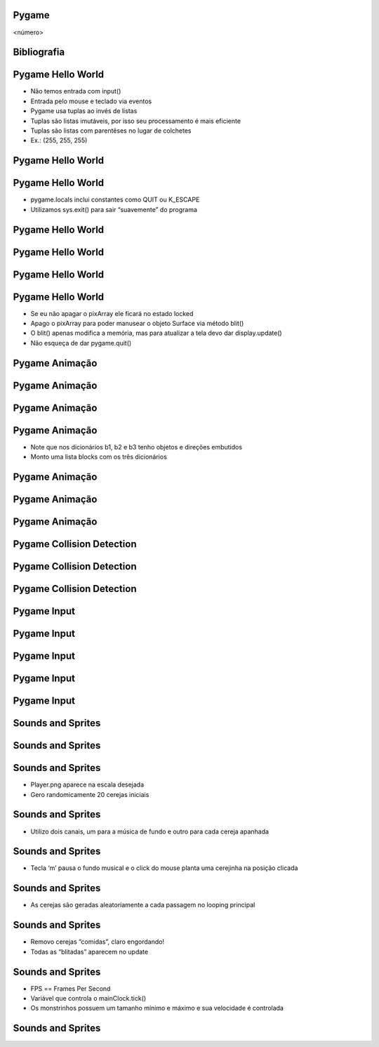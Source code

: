 Pygame
======


.. image:: img/TWP58_001.jpeg
   :height: 12.501cm
   :width: 7.754cm
   :alt: 


<número>

Bibliografia
============


.. image:: img/TWP60_001.jpeg
   :height: 11.25cm
   :width: 9cm
   :alt: 


.. image:: img/TWP60_002.jpeg
   :height: 6cm
   :width: 5.97cm
   :alt: 


Pygame Hello World
==================



+ Não temos entrada com input()
+ Entrada pelo mouse e teclado via eventos
+ Pygame usa tuplas ao invés de listas
+ Tuplas são listas imutáveis, por isso seu processamento é mais
  eficiente
+ Tuplas são listas com parentêses no lugar de colchetes
+ Ex.: (255, 255, 255)




Pygame Hello World
==================


.. image:: img/TWP60_003.png
   :height: 12.571cm
   :width: 19.702cm
   :alt: 


Pygame Hello World
==================



+ pygame.locals inclui constantes como QUIT ou K_ESCAPE
+ Utilizamos sys.exit() para sair “suavemente” do programa




Pygame Hello World
==================


.. image:: img/TWP60_004.png
   :height: 11.495cm
   :width: 22.859cm
   :alt: 


Pygame Hello World
==================


.. image:: img/TWP60_005.png
   :height: 9.727cm
   :width: 10.2cm
   :alt: 


Pygame Hello World
==================


.. image:: img/TWP60_006.png
   :height: 12.571cm
   :width: 17.06cm
   :alt: 


Pygame Hello World
==================



+ Se eu não apagar o pixArray ele ficará no estado locked
+ Apago o pixArray para poder manusear o objeto Surface via método
  blit()
+ O blit() apenas modifica a memória, mas para atualizar a tela devo
  dar display.update()
+ Não esqueça de dar pygame.quit()


Pygame Animação
===============


.. image:: img/TWP60_007.png
   :height: 11.826cm
   :width: 11.217cm
   :alt: 


Pygame Animação
===============


.. image:: img/TWP60_008.png
   :height: 11.747cm
   :width: 10.503cm
   :alt: 


Pygame Animação
===============


.. image:: img/TWP60_009.png
   :height: 12.571cm
   :width: 18.123cm
   :alt: 


Pygame Animação
===============









+ Note que nos dicionários b1, b2 e b3 tenho objetos e direções
  embutidos
+ Monto uma lista blocks com os três dicionários


.. image:: img/TWP60_010.png
   :height: 3.199cm
   :width: 23.804cm
   :alt: 


Pygame Animação
===============


.. image:: img/TWP60_011.png
   :height: 12.571cm
   :width: 18.03cm
   :alt: 


Pygame Animação
===============


.. image:: img/TWP60_012.png
   :height: 12.571cm
   :width: 17.166cm
   :alt: 


Pygame Animação
===============


.. image:: img/TWP60_013.png
   :height: 9.623cm
   :width: 22.859cm
   :alt: 


Pygame Collision Detection
==========================


.. image:: img/TWP60_014.png
   :height: 8.492cm
   :width: 12.117cm
   :alt: 


Pygame Collision Detection
==========================


.. image:: img/TWP60_015.png
   :height: 7.381cm
   :width: 11.244cm
   :alt: 


Pygame Collision Detection
==========================


.. image:: img/TWP60_016.png
   :height: 12.571cm
   :width: 21.284cm
   :alt: 


Pygame Input
============


.. image:: img/TWP60_017.png
   :height: 11.614cm
   :width: 11.085cm
   :alt: 


Pygame Input
============


.. image:: img/TWP60_018.png
   :height: 10.252cm
   :width: 22.859cm
   :alt: 


Pygame Input
============


.. image:: img/TWP60_019.png
   :height: 12.571cm
   :width: 17.591cm
   :alt: 


Pygame Input
============


.. image:: img/TWP60_020.png
   :height: 12.122cm
   :width: 22.859cm
   :alt: 


Pygame Input
============


.. image:: img/TWP60_021.png
   :height: 11.27cm
   :width: 22.859cm
   :alt: 


Sounds and Sprites
==================


.. image:: img/TWP60_022.png
   :height: 6.164cm
   :width: 13.202cm
   :alt: 


Sounds and Sprites
==================


.. image:: img/TWP60_023.png
   :height: 11.561cm
   :width: 13.546cm
   :alt: 


Sounds and Sprites
==================











+ Player.png aparece na escala desejada
+ Gero randomicamente 20 cerejas iniciais


.. image:: img/TWP60_024.png
   :height: 6cm
   :width: 23.915cm
   :alt: 


Sounds and Sprites
==================









+ Utilizo dois canais, um para a música de fundo e outro para cada
  cereja apanhada


.. image:: img/TWP60_025.png
   :height: 4.55cm
   :width: 20.187cm
   :alt: 


Sounds and Sprites
==================













+ Tecla ‘m’ pausa o fundo musical e o click do mouse planta uma
  cerejinha na posição clicada


.. image:: img/TWP60_026.png
   :height: 8.04cm
   :width: 23.05cm
   :alt: 


Sounds and Sprites
==================









+ As cerejas são geradas aleatoriamente a cada passagem no looping
  principal


.. image:: img/TWP60_027.png
   :height: 5.189cm
   :width: 22.9cm
   :alt: 


Sounds and Sprites
==================















+ Removo cerejas “comidas”, claro engordando!
+ Todas as “blitadas” aparecem no update


.. image:: img/TWP60_028.png
   :height: 9.223cm
   :width: 22.602cm
   :alt: 


Sounds and Sprites
==================



+ FPS == Frames Per Second
+ Variável que controla o mainClock.tick()
+ Os monstrinhos possuem um tamanho mínimo e máximo e sua velocidade é
  controlada




Sounds and Sprites
==================
















.. image:: img/TWP60_029.png
   :height: 8.761cm
   :width: 22.91cm
   :alt: 




